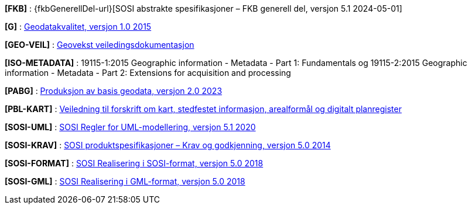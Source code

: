 [#FKB]
*[FKB]* : {fkbGenerellDel-url}[SOSI abstrakte spesifikasjoner – FKB generell del, versjon 5.1 2024-05-01]

[#G]
*[G]* : https://register.geonorge.no/standarder/sosi/standarder-geografisk-informasjon/geodatakvalitet[Geodatakvalitet, versjon 1.0 2015]

[#GEO-VEIL]
*[GEO-VEIL]* : https://www.kartverket.no/geodataarbeid/geovekst/veiledningsmateriell-geovekst[Geovekst veiledingsdokumentasjon]

[#ISO-METADATA]
*[ISO-METADATA]* : 19115-1:2015 Geographic information - Metadata - Part 1: Fundamentals og 19115-2:2015 Geographic information - Metadata - Part 2: Extensions for acquisition and processing

[#PABG]
*[PABG]* : https://register.geonorge.no/standarder/sosi/standarder-geografisk-informasjon/produksjon-av-basis-geodata[Produksjon av basis geodata, versjon 2.0 2023]

[#PBL-KART]
*[PBL-KART]* : https://www.regjeringen.no/no/dokumenter/veiledning-til-forskrift-om-kart-stedfestet-informasjon-arealformal-og-digitalt-planregister/[Veiledning til forskrift om kart, stedfestet informasjon, arealformål og digitalt planregister]

[#SOSI-UML]
*[SOSI-UML]* : https://register.geonorge.no/standarder/sosi/del-1-generell-del/regler-for-uml-modellering[SOSI Regler for UML-modellering, versjon 5.1 2020]

[#SOSI-KRAV]
*[SOSI-KRAV]* : https://register.geonorge.no/standarder/sosi/del-1-generell-del/sosi-produktspesifikasjoner-krav-og-godkjenning[SOSI produktspesifikasjoner – Krav og godkjenning, versjon 5.0 2014]

[#SOSI-FORMAT]
*[SOSI-FORMAT]* : https://register.geonorge.no/standarder/sosi/del-1-generell-del/realisering-i-sosi-format[SOSI Realisering i SOSI-format, versjon 5.0 2018]

[#SOSI-GML]
*[SOSI-GML]* : https://register.geonorge.no/standarder/sosi/del-1-generell-del/realisering-i-gml-format[SOSI Realisering i GML-format, versjon 5.0 2018]





